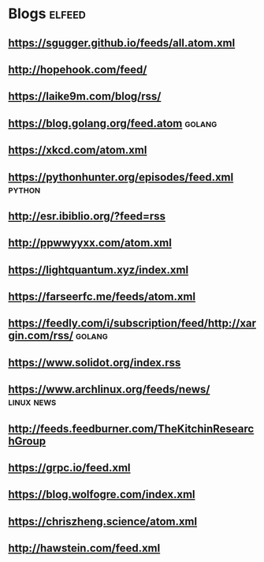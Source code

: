 * Blogs                                                              :elfeed:
** [[https://sgugger.github.io/feeds/all.atom.xml]]
** [[http://hopehook.com/feed/]]
** https://laike9m.com/blog/rss/
** https://blog.golang.org/feed.atom                                 :golang:
** https://xkcd.com/atom.xml
** https://pythonhunter.org/episodes/feed.xml                        :python:
** http://esr.ibiblio.org/?feed=rss
** http://ppwwyyxx.com/atom.xml
** https://lightquantum.xyz/index.xml
** https://farseerfc.me/feeds/atom.xml
** https://feedly.com/i/subscription/feed/http://xargin.com/rss/     :golang:
** https://www.solidot.org/index.rss
** https://www.archlinux.org/feeds/news/                         :linux:news:
** http://feeds.feedburner.com/TheKitchinResearchGroup
** https://grpc.io/feed.xml
** https://blog.wolfogre.com/index.xml
** https://chriszheng.science/atom.xml
** http://hawstein.com/feed.xml
